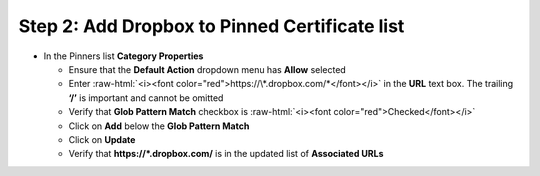 .. role:: raw-html(raw)
   :format: html

Step 2: Add Dropbox to Pinned Certificate list
~~~~~~~~~~~~~~~~~~~~~~~~~~~~~~~~~~~~~~~~~~~~~~

-  In the Pinners list **Category Properties**

   -  Ensure that the **Default Action** dropdown menu has **Allow**
      selected

   -  Enter :raw-html:`<i><font color="red">https://\*.dropbox.com/*</font></i>` in
      the **URL** text box. The trailing **‘/’** is important and
      cannot be omitted

   -  Verify that **Glob Pattern Match** checkbox is :raw-html:`<i><font color="red">Checked</font></i>`

   -  Click on **Add** below the **Glob Pattern Match**

   -  Click on **Update**

   -  Verify that **https://\*.dropbox.com/** is in the updated list
      of **Associated URLs**

